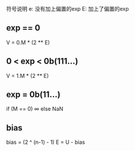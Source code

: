 符号说明
e: 没有加上偏置的exp
E: 加上了偏置的exp



** exp == 0
V = 0.M * (2 ** E)

** 0 < exp  < 0b(111...)
V = 1.M * (2 ** E)

** exp = 0b(11...)
if (M == 0) ∞ else NaN

** bias
bias = (2 ^ (n-1) - 1)
E = U - bias

